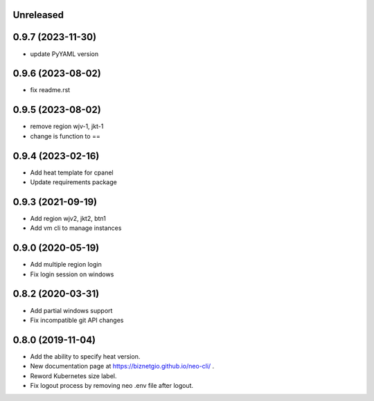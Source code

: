 Unreleased
==========

0.9.7 (2023-11-30)
==================
- update PyYAML version

0.9.6 (2023-08-02)
==================
- fix readme.rst
 

0.9.5 (2023-08-02)
==================

- remove region wjv-1, jkt-1
- change is function to ==

0.9.4 (2023-02-16)
==================

- Add heat template for cpanel
- Update requirements package

0.9.3 (2021-09-19)
==================

- Add region wjv2, jkt2, btn1
- Add vm cli to manage instances


0.9.0 (2020-05-19)
==================

- Add multiple region login
- Fix login session on windows

0.8.2 (2020-03-31)
==================

- Add partial windows support
- Fix incompatible git API changes

0.8.0 (2019-11-04)
==================

- Add the ability to specify heat version.
- New documentation page at https://biznetgio.github.io/neo-cli/ .
- Reword Kubernetes size label.
- Fix logout process by removing neo .env file after logout.

